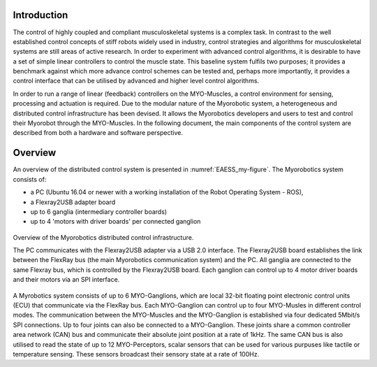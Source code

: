 Introduction
============

The control of highly coupled and compliant musculoskeletal systems is
a complex task. In contrast to the well established control concepts
of stiff robots widely used in industry, control strategies and
algorithms for musculoskeletal systems are still areas of active
research. In order to experiment with advanced control algorithms, it
is desirable to have a set of simple linear controllers to control the
muscle state. This baseline system fulfils two purposes; it provides a
benchmark against which more advance control schemes can be tested
and, perhaps more importantly, it provides a control interface that
can be utilised by advanced and higher level control algorithms.

In order to run a range of linear (feedback) controllers on the
MYO-Muscles, a control environment for sensing, processing and
actuation is required. Due to the modular nature of the Myorobotic
system, a heterogeneous and distributed control infrastructure has
been devised. It allows the Myorobotics developers and users to test
and control their Myorobot through the MYO-Muscles. In the following
document, the main components of the control system are described from
both a hardware and software perspective.

Overview
========

An overview of the distributed control system is presented in :numref:`EAESS_my-figure`.
The Myorobotics system consists of:

- a PC (Ubuntu 16.04 or newer with a working installation of the Robot Operating System - ROS),
- a Flexray2USB adapter board
- up to 6 ganglia (intermediary controller boards)
- up to 4 'motors with driver boards' per connected ganglion


.. _EAESS_my-figure:
.. figure:: images/systemOverviewECU.png
   :align: center

   Overview of the Myorobotics distributed control infrastructure.

   The PC communicates with the Flexray2USB adapter via a USB 2.0
   interface.
   The Flexray2USB board establishes the link between the FlexRay bus (the main Myorobotics communication system) and the PC.
   All ganglia are connected to the same Flexray bus, which is controlled by the Flexray2USB board.
   Each ganglion can control up to 4 motor driver boards and their motors via an SPI interface.

A Myrobotics system consists of up to 6 MYO-Ganglions, which are local
32-bit floating point electronic control units (ECU) that communicate
via the FlexRay bus. Each MYO-Ganglion can control up to four MYO-Musles
in different control modes. The communication between the MYO-Muscles
and the MYO-Ganglion is established via four dedicated 5Mbit/s SPI
connections. Up to four joints can also be connected to a MYO-Ganglion.
These joints share a common controller area network (CAN) bus and
communicate their absolute joint position at a rate of 1kHz. The same
CAN bus is also utilised to read the state of up to 12 MYO-Perceptors,
scalar sensors that can be used for various purpuses like tactile or
temperature sensing. These sensors broadcast their sensory state at a
rate of 100Hz.
